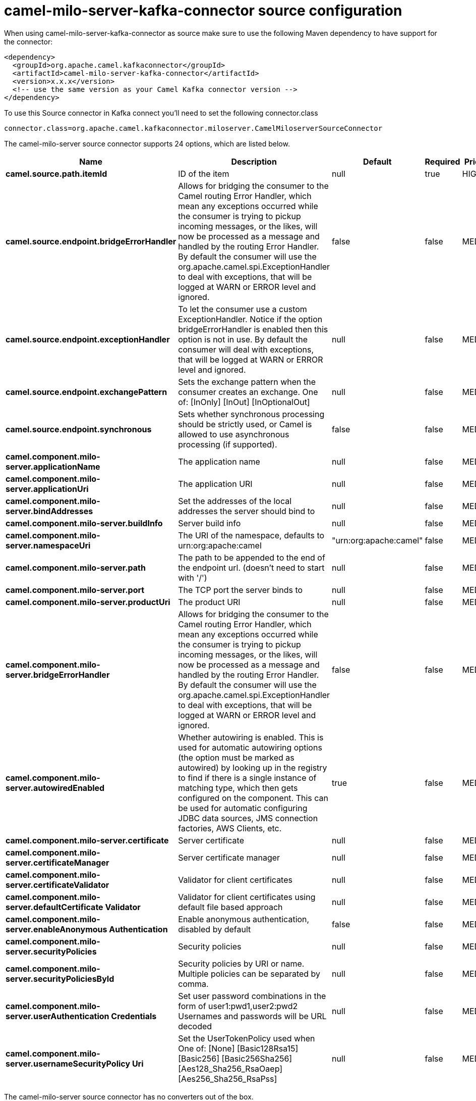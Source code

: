 // kafka-connector options: START
[[camel-milo-server-kafka-connector-source]]
= camel-milo-server-kafka-connector source configuration

When using camel-milo-server-kafka-connector as source make sure to use the following Maven dependency to have support for the connector:

[source,xml]
----
<dependency>
  <groupId>org.apache.camel.kafkaconnector</groupId>
  <artifactId>camel-milo-server-kafka-connector</artifactId>
  <version>x.x.x</version>
  <!-- use the same version as your Camel Kafka connector version -->
</dependency>
----

To use this Source connector in Kafka connect you'll need to set the following connector.class

[source,java]
----
connector.class=org.apache.camel.kafkaconnector.miloserver.CamelMiloserverSourceConnector
----


The camel-milo-server source connector supports 24 options, which are listed below.



[width="100%",cols="2,5,^1,1,1",options="header"]
|===
| Name | Description | Default | Required | Priority
| *camel.source.path.itemId* | ID of the item | null | true | HIGH
| *camel.source.endpoint.bridgeErrorHandler* | Allows for bridging the consumer to the Camel routing Error Handler, which mean any exceptions occurred while the consumer is trying to pickup incoming messages, or the likes, will now be processed as a message and handled by the routing Error Handler. By default the consumer will use the org.apache.camel.spi.ExceptionHandler to deal with exceptions, that will be logged at WARN or ERROR level and ignored. | false | false | MEDIUM
| *camel.source.endpoint.exceptionHandler* | To let the consumer use a custom ExceptionHandler. Notice if the option bridgeErrorHandler is enabled then this option is not in use. By default the consumer will deal with exceptions, that will be logged at WARN or ERROR level and ignored. | null | false | MEDIUM
| *camel.source.endpoint.exchangePattern* | Sets the exchange pattern when the consumer creates an exchange. One of: [InOnly] [InOut] [InOptionalOut] | null | false | MEDIUM
| *camel.source.endpoint.synchronous* | Sets whether synchronous processing should be strictly used, or Camel is allowed to use asynchronous processing (if supported). | false | false | MEDIUM
| *camel.component.milo-server.applicationName* | The application name | null | false | MEDIUM
| *camel.component.milo-server.applicationUri* | The application URI | null | false | MEDIUM
| *camel.component.milo-server.bindAddresses* | Set the addresses of the local addresses the server should bind to | null | false | MEDIUM
| *camel.component.milo-server.buildInfo* | Server build info | null | false | MEDIUM
| *camel.component.milo-server.namespaceUri* | The URI of the namespace, defaults to urn:org:apache:camel | "urn:org:apache:camel" | false | MEDIUM
| *camel.component.milo-server.path* | The path to be appended to the end of the endpoint url. (doesn't need to start with '/') | null | false | MEDIUM
| *camel.component.milo-server.port* | The TCP port the server binds to | null | false | MEDIUM
| *camel.component.milo-server.productUri* | The product URI | null | false | MEDIUM
| *camel.component.milo-server.bridgeErrorHandler* | Allows for bridging the consumer to the Camel routing Error Handler, which mean any exceptions occurred while the consumer is trying to pickup incoming messages, or the likes, will now be processed as a message and handled by the routing Error Handler. By default the consumer will use the org.apache.camel.spi.ExceptionHandler to deal with exceptions, that will be logged at WARN or ERROR level and ignored. | false | false | MEDIUM
| *camel.component.milo-server.autowiredEnabled* | Whether autowiring is enabled. This is used for automatic autowiring options (the option must be marked as autowired) by looking up in the registry to find if there is a single instance of matching type, which then gets configured on the component. This can be used for automatic configuring JDBC data sources, JMS connection factories, AWS Clients, etc. | true | false | MEDIUM
| *camel.component.milo-server.certificate* | Server certificate | null | false | MEDIUM
| *camel.component.milo-server.certificateManager* | Server certificate manager | null | false | MEDIUM
| *camel.component.milo-server.certificateValidator* | Validator for client certificates | null | false | MEDIUM
| *camel.component.milo-server.defaultCertificate Validator* | Validator for client certificates using default file based approach | null | false | MEDIUM
| *camel.component.milo-server.enableAnonymous Authentication* | Enable anonymous authentication, disabled by default | false | false | MEDIUM
| *camel.component.milo-server.securityPolicies* | Security policies | null | false | MEDIUM
| *camel.component.milo-server.securityPoliciesById* | Security policies by URI or name. Multiple policies can be separated by comma. | null | false | MEDIUM
| *camel.component.milo-server.userAuthentication Credentials* | Set user password combinations in the form of user1:pwd1,user2:pwd2 Usernames and passwords will be URL decoded | null | false | MEDIUM
| *camel.component.milo-server.usernameSecurityPolicy Uri* | Set the UserTokenPolicy used when One of: [None] [Basic128Rsa15] [Basic256] [Basic256Sha256] [Aes128_Sha256_RsaOaep] [Aes256_Sha256_RsaPss] | null | false | MEDIUM
|===



The camel-milo-server source connector has no converters out of the box.





The camel-milo-server source connector has no transforms out of the box.





The camel-milo-server source connector has no aggregation strategies out of the box.
// kafka-connector options: END
